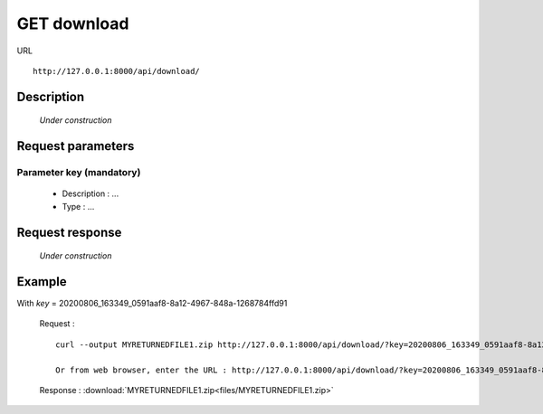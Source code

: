 .. _api_get_download:

============
GET download
============

URL :: 

  http://127.0.0.1:8000/api/download/

Description
===========

  *Under construction*

Request parameters
==================

.. _p_gd_key:
 
Parameter key (mandatory)
-------------------------

  - Description : ...
  - Type : ...

Request response
================

  *Under construction*

Example
=======

With *key* = 20200806_163349_0591aaf8-8a12-4967-848a-1268784ffd91

  Request : ::

    curl --output MYRETURNEDFILE1.zip http://127.0.0.1:8000/api/download/?key=20200806_163349_0591aaf8-8a12-4967-848a-1268784ffd91

    Or from web browser, enter the URL : http://127.0.0.1:8000/api/download/?key=20200806_163349_0591aaf8-8a12-4967-848a-1268784ffd91

  Response :
  :download:`MYRETURNEDFILE1.zip<files/MYRETURNEDFILE1.zip>`

